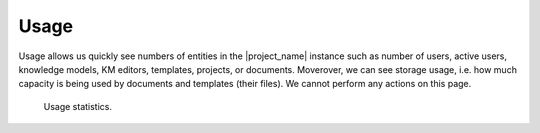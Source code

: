 Usage
*****

Usage allows us quickly see numbers of entities in the |project_name| instance such as number of users, active users, knowledge models, KM editors, templates, projects, or documents. Moverover, we can see storage usage, i.e. how much capacity is being used by documents and templates (their files). We cannot perform any actions on this page.

.. figure:: usage/usage.png
    
    Usage statistics.

